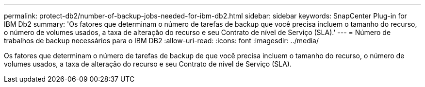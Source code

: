 ---
permalink: protect-db2/number-of-backup-jobs-needed-for-ibm-db2.html 
sidebar: sidebar 
keywords: SnapCenter Plug-in for IBM Db2 
summary: 'Os fatores que determinam o número de tarefas de backup que você precisa incluem o tamanho do recurso, o número de volumes usados, a taxa de alteração do recurso e seu Contrato de nível de Serviço (SLA).' 
---
= Número de trabalhos de backup necessários para o IBM DB2
:allow-uri-read: 
:icons: font
:imagesdir: ../media/


[role="lead"]
Os fatores que determinam o número de tarefas de backup de que você precisa incluem o tamanho do recurso, o número de volumes usados, a taxa de alteração do recurso e seu Contrato de nível de Serviço (SLA).
